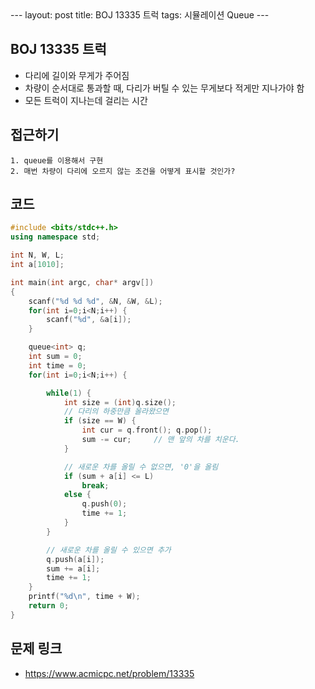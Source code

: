 #+HTML: ---
#+HTML: layout: post
#+HTML: title: BOJ 13335 트럭
#+HTML: tags: 시뮬레이션 Queue
#+HTML: ---
#+OPTIONS: ^:nil

** BOJ 13335 트럭
- 다리에 길이와 무게가 주어짐
- 차량이 순서대로 통과할 때, 다리가 버틸 수 있는 무게보다 적게만 지나가야 함
- 모든 트럭이 지나는데 걸리는 시간

** 접근하기
#+BEGIN_EXAMPLE
1. queue를 이용해서 구현
2. 매번 차량이 다리에 오르지 않는 조건을 어떻게 표시할 것인가?
#+END_EXAMPLE


** 코드
#+BEGIN_SRC cpp
#include <bits/stdc++.h>
using namespace std;

int N, W, L;
int a[1010];

int main(int argc, char* argv[])
{
    scanf("%d %d %d", &N, &W, &L); 
    for(int i=0;i<N;i++) {
        scanf("%d", &a[i]);
    }

    queue<int> q;
    int sum = 0;
    int time = 0;
    for(int i=0;i<N;i++) {
        
        while(1) {
            int size = (int)q.size();
            // 다리의 하중만큼 올라왔으면
            if (size == W) {
                int cur = q.front(); q.pop();
                sum -= cur;     // 맨 앞의 차를 치운다.
            }

            // 새로운 차를 올릴 수 없으면, '0'을 올림
            if (sum + a[i] <= L)
                break;
            else {
                q.push(0);
                time += 1;
            }
        }

        // 새로운 차를 올릴 수 있으면 추가
        q.push(a[i]);
        sum += a[i];
        time += 1;
    }
    printf("%d\n", time + W);
    return 0;
}
#+END_SRC

** 문제 링크
- https://www.acmicpc.net/problem/13335
